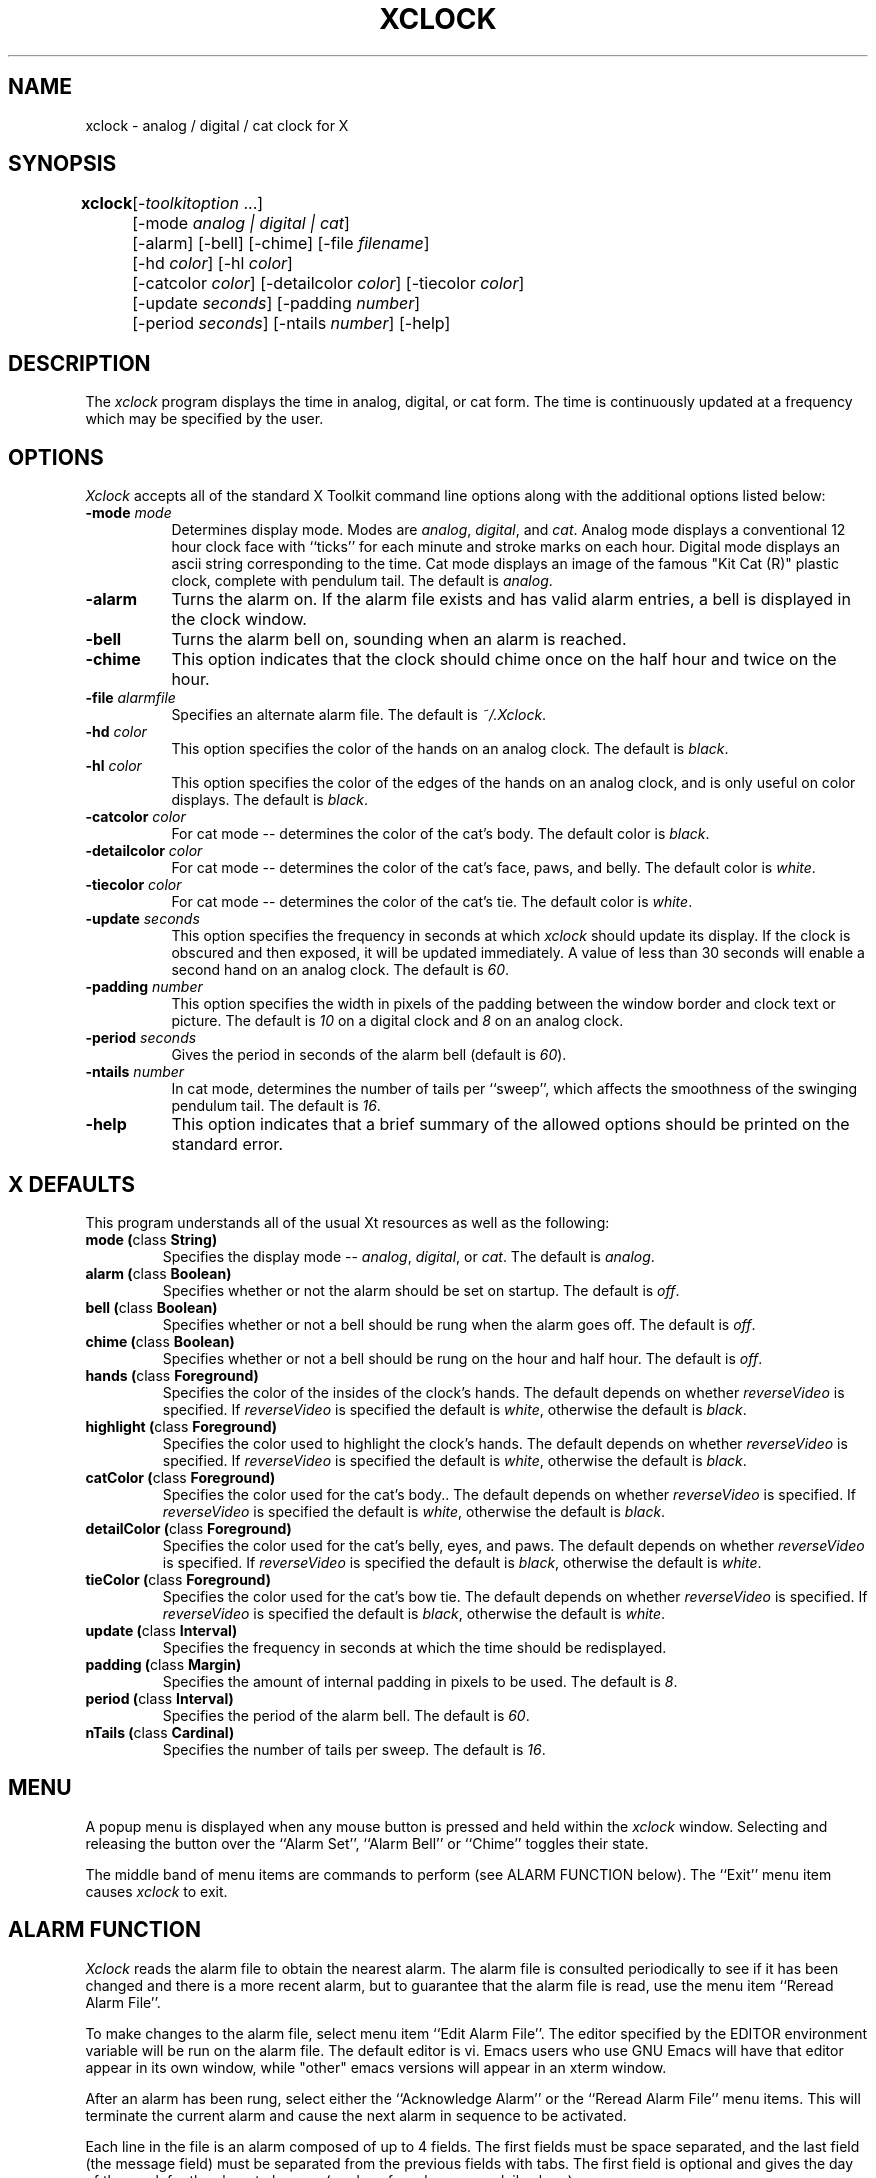 .TH XCLOCK 1 "Release 4" "X Version 11"
.SH NAME
xclock - analog / digital / cat clock for X
.SH SYNOPSIS
.ta 8n
\fBxclock\fP	[-\fItoolkitoption\fP ...] 
.br
	[-mode \fIanalog | digital | cat\fP]
.br
	[-alarm] [-bell] [-chime] [-file \fIfilename\fP] 
.br
	[-hd \fIcolor\fP] [-hl \fIcolor\fP] 
.br
	[-catcolor \fIcolor\fP] [-detailcolor \fIcolor\fP] [-tiecolor \fIcolor\fP]
.br
	[-update \fIseconds\fP] [-padding \fInumber\fP]
.br
	[-period \fIseconds\fP] [-ntails \fInumber\fP] [-help] 
.SH DESCRIPTION
The
.I xclock 
program displays the time in analog, digital, or cat form.  The time is continuously
updated at a frequency which may be specified by the user.  
.SH OPTIONS
.I Xclock
accepts all of the standard X Toolkit command line options along with the 
additional options listed below:
.TP 8
.B \-mode  \fImode\fP
Determines display mode. Modes are \fIanalog\fP, \fIdigital\fP, and \fIcat\fP.  Analog mode
displays a conventional 12 hour clock face with ``ticks''
for each minute and stroke marks on each hour. Digital mode displays an
ascii string corresponding to the time. Cat mode displays an image of
the famous "Kit Cat (R)" plastic clock, complete with pendulum tail. 
The default is \fIanalog\fP.
.TP
.B \-alarm 
Turns the alarm on.
If the alarm file exists and has valid alarm entries, a bell
is displayed in the clock window.
.TP
.B \-bell
Turns the alarm bell on, sounding when an alarm is reached.
.TP
.B \-chime
This option indicates that the clock should chime 
once on the half hour and twice on the hour.
.TP
.B \-file \fIalarmfile\fP
Specifies an alternate alarm file.
The default is \fI~/.Xclock\fP.
.TP
.B \-hd \fIcolor\fP
This option specifies the color of the hands on an analog clock.  The default
is \fIblack\fP.
.TP
.B \-hl \fIcolor\fP
This option specifies the color of the edges of the hands on an analog clock,
and is only useful on color displays.  The default is \fIblack\fP.
.TP
.B \-catcolor \fIcolor\fP
For cat mode -- determines the color of the cat's body.
The default color is \fIblack\fP.
.TP
.B \-detailcolor \fIcolor\fP
For cat mode -- determines the color of the cat's face, paws, and belly.
The default color is \fIwhite\fP.
.TP
.B \-tiecolor \fIcolor\fP
For cat mode -- determines the color of the cat's tie.
The default color is \fIwhite\fP.
.TP
.B \-update \fIseconds\fP
This option specifies the frequency in seconds at which \fIxclock\fP
should update its display.  If the clock is obscured and then exposed,
it will be updated immediately.  A value of less than 30 seconds will enable a
second hand on an analog clock.  The default is \fI60\fP.
.TP
.B \-padding \fInumber\fP
This option specifies the width in pixels of the padding 
between the window border and clock text or picture.  The default is \fI10\fP
on a digital clock and \fI8\fP on an analog clock.
.TP
.B \-period \fIseconds\fP
Gives the period in seconds of the alarm bell (default is \fI60\fP).
.TP
.B \-ntails \fInumber\fP
In cat mode, determines the number of tails per ``sweep'', which 
affects the smoothness of the swinging pendulum tail. The default
is \fI16\fP.
.TP
.B \-help
This option indicates that a brief summary of the allowed options should be
printed on the standard error.

.SH X DEFAULTS
This program understands all of the usual Xt resources as well as the following:
.PP
.TP
.B mode (\fPclass\fB String)
Specifies the display mode -- \fIanalog\fP, \fIdigital\fP, or \fIcat\fP.  The
default is \fIanalog\fP.
.TP
.B alarm (\fPclass\fB Boolean)
Specifies whether or not the alarm should be set on startup.  The
default is \fIoff\fP.
.TP
.B bell (\fPclass\fB Boolean)
Specifies whether or not a bell should be rung when the alarm goes off.
The default is \fIoff\fP.
.TP
.B chime (\fPclass\fB Boolean)
Specifies whether or not a bell should be rung on the hour and half hour.
The default is \fIoff\fP.
.TP
.B hands (\fPclass\fB Foreground)
Specifies the color of the insides of the clock's hands. The default 
depends on whether
\fIreverseVideo\fP is specified.  If \fIreverseVideo\fP is specified
the default is \fIwhite\fP, otherwise the default is \fIblack\fP.
.TP
.B highlight (\fPclass\fB Foreground)
Specifies the color used to highlight the clock's hands. The default
depends on whether \fIreverseVideo\fP is specified.  
If \fIreverseVideo\fP is specified
the default is \fIwhite\fP, otherwise the default is \fIblack\fP.
.TP
.B catColor (\fPclass\fB Foreground)
Specifies the color used for the cat's body.. The default
depends on whether
\fIreverseVideo\fP is specified.  If \fIreverseVideo\fP is specified
the default is \fIwhite\fP, otherwise the default is \fIblack\fP.
.TP
.B detailColor (\fPclass\fB Foreground)
Specifies the color used for the cat's belly, eyes, and paws. The default
depends on whether
\fIreverseVideo\fP is specified.  If \fIreverseVideo\fP is specified
the default is \fIblack\fP, otherwise the default is \fIwhite\fP.
.TP
.B tieColor (\fPclass\fB Foreground)
Specifies the color used for the cat's bow tie. The default
depends on whether
\fIreverseVideo\fP is specified.  If \fIreverseVideo\fP is specified
the default is \fIblack\fP, otherwise the default is \fIwhite\fP.
.TP
.B update (\fPclass\fB Interval)
Specifies the frequency in seconds at which the time should be redisplayed.
.TP
.B padding (\fPclass\fB Margin)
Specifies the amount of internal padding in pixels to be used.  The default is
\fI8\fP.
.TP
.B period (\fPclass\fB Interval)
Specifies the period of the alarm bell. The default is \fI60\fP.
.TP
.B nTails (\fPclass\fB Cardinal)
Specifies the number of tails per sweep.  The default is \fI16\fP.

.SH MENU
A popup menu is displayed when any mouse button is pressed and held
within the
.I xclock
window.
Selecting and releasing the button over the ``Alarm Set'', ``Alarm Bell''
or ``Chime'' toggles their state.
.PP
The middle band of menu items are commands to perform (see ALARM FUNCTION
below).
The ``Exit'' menu item causes
.I xclock
to exit.
.SH ALARM FUNCTION
.I Xclock
reads the alarm file to obtain the nearest alarm.
The alarm file is consulted periodically to see if it has been changed and
there is a more recent alarm, but to guarantee that the alarm file is read,
use the menu item ``Reread Alarm File''.
.PP
To make changes to the alarm file, select menu item ``Edit Alarm File''.
The editor specified by the EDITOR environment variable will be run
on the alarm file.  The default editor is vi.  Emacs users who use GNU
Emacs will have that editor appear in its own window, while "other"
emacs versions will appear in an xterm window.


.PP
After an alarm has been rung, select either the ``Acknowledge Alarm''
or the ``Reread Alarm File'' menu items.
This will terminate the current alarm and cause the next alarm in sequence
to be activated.
.PP
Each line in the file is an alarm composed of up to 4 fields.
The first fields must be space separated, and the last field
(the message field) must be separated from the previous fields with tabs.
The first field is optional and gives the day of the week for the alarm
to happen (no day of week means a daily alarm).
.PP
The next field is the time field and must contain a colon separating
the hour from the minute.
The third (optional) field may contain AM or PM (any case) specifying
normal time.
If no AM/PM indication is given, 24-hour time is assumed.
.PP
The final field is a message that is displayed when the alarm goes off.
The text is scrolled from right to left within the
.I xclock
window.
.SH EXAMPLES
.ta 2i
  Mon. 1:30 pm	Staff meeting
  Thur. 15:30	Management meeting
  11:55 am	Time for lunch
.SH ENVIRONMENT
.TP
.B DISPLAY
to get the default host and display number.
.TP
.B EDITOR
to specify the editor to use in modifying the alarm file.
.SH "SEE ALSO"
X(1), xrdb(1), time(3C)
.SH BUGS
.I Xclock
believes the system clock.
.SH COPYRIGHT
Copyright 1988, Massachusetts Institute of Technology.
.br
See \fIX(1)\fP for a full statement of rights and permissions.
.SH AUTHORS
Tony Della Fera (MIT-Athena, DEC)
.br
Dave Mankins (MIT-Athena, BBN)
.br
Ed Moy (UC Berkeley)
.br
Deanna Hohn (DEC) created the cat pixmaps.
.br
Philip Schneider (DEC) created the pendulum tails and eyes, and ported
the program to Motif 1.1.
